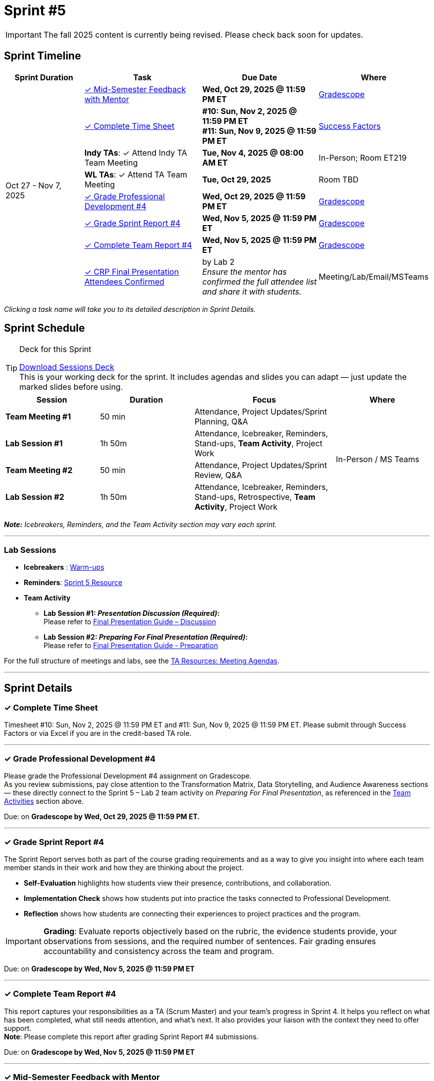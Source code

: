= Sprint #5

[IMPORTANT]
====
The fall 2025 content is currently being revised. Please check back soon for updates. 
====

// Sprint-specific 
:sprint: 5
:previous-sprint: 4 
:start-date: Oct 27
:end-date: Nov 7, 2025

// Tasks with due dates 
:timesheet8-due: #10: Sun, Nov 2, 2025 @ 11:59 PM ET
:timesheet9-due: #11: Sun, Nov 9, 2025 @ 11:59 PM ET
:pd-due: Wed, Oct 29, 2025 @ 11:59 PM ET
:report-due: Wed, Nov 5, 2025 @ 11:59 PM ET
:teamreport-due: Wed, Nov 5, 2025 @ 11:59 PM ET
:indy-tm-meeting: Tue, Oct 28, 2025 @ 08:00 AM ET
:indy-tm-meeting2: Tue, Nov 4, 2025 @ 08:00 AM ET
:wl-tm-meeting: Tue, Oct 29, 2025
:mid-semester-due: Wed, Oct 29, 2025 @ 11:59 PM ET

// Internal resources (kept local atm, but we could think of global approach)
//General
:sessions-deck-link: xref:attachment$sprint-facilitation-deck.pptx[Download Sessions Deck] 
:student-content-tasks-link: xref:students:fall2025/sprint{sprint}.adoc[Sprint {sprint} Resource,window=_blank]
:student-previous-content-tasks-link: xref:students:fall2025/sprint{previous-sprint}.adoc[Sprint {previous-sprint} Resource,window=_blank]
:meeting-agendas-link: xref:meeting_agendas.adoc[TA Resources: Meeting Agendas]
:gradescope-link: link:https://www.gradescope.com/[Gradescope,window=_blank]
:timesheet-link: link:https://hcm-us10.hr.cloud.sap/sf/timesheet[Success Factors,window=_blank]
:warm-ups-link: xref:TAs:trainingModules/ta_training_module4_3_warmups.adoc[Warm-ups,window=_blank]
//Sprint 4
:mentor-feedback-guide-link: link:https://the-examples-book.com/crp/TAs/trainingModules/ta_training_module5_4_mentor_feedback[Mentor and TA Feedback Guide,window=_blank]
:checkins-guide-link: link:https://the-examples-book.com/crp/TAs/trainingModules/ta_training_module4_9_check_ins[Semester Check-Ins with Students,window=_blank]
:checkins-video-link: link:https://www.youtube.com/watch?v=YLBDkz0TwLM&t=69s[The Secret to Giving Great Feedback,window=_blank]
//Sprint 5
:worst-presentation-ppt: xref:attachment$WorstPresentationEverStandAlone.ppt[World Worst Presentation Ever,window=_blank]
:presentation-guide: xref:TAs:fall2025/final_presentation.adoc[Final Presentation Guide,window=_blank]
:presentation-guide-discussion: xref:TAs:fall2025/final_presentation.adoc#discussion[Final Presentation Guide – Discussion,window=_blank]
:presentation-guide-preparation: xref:TAs:fall2025/final_presentation.adoc#preparation[Final Presentation Guide - Preparation,window=_blank]
:lab-session: xref:#lab-sessions[Team Activities]
:sprint4-attendees: xref:TAs:fall2025/sprint4.adoc#attendees[CRP Final Presentation Attendees,window=_blank]


== Sprint Timeline

[cols="2,3,3,2", options="header"]
|===
| Sprint Duration | Task | Due Date | Where

.8+| {start-date} - {end-date}

| <<last-call-feedback,  ✓ Mid-Semester Feedback with Mentor>>
| **{mid-semester-due}**
| {gradescope-link}

| <<complete-time-sheet, ✓ Complete Time Sheet>>
| **{timesheet8-due}** + 
**{timesheet9-due}**
| {timesheet-link}

| **Indy TAs**: ✓ Attend Indy TA Team Meeting
| **{indy-tm-meeting2}**
| In-Person; Room ET219

| **WL TAs**: ✓ Attend TA Team Meeting
| **{wl-tm-meeting}**
| Room TBD

| <<professional-development, ✓ Grade Professional Development #{previous-sprint}>>
| **{pd-due}**
| {gradescope-link}

| <<sprint-report, ✓ Grade Sprint Report #{previous-sprint}>>
| **{report-due}**
| {gradescope-link}

| <<complete-team-report, ✓ Complete Team Report #{previous-sprint}>>
| **{teamreport-due}**
| {gradescope-link}

| <<attendees, ✓ CRP Final Presentation Attendees Confirmed>>
| by Lab 2 +
_Ensure the mentor has confirmed the full attendee list and share it with students._
| Meeting/Lab/Email/MSTeams
|===

_Clicking a task name will take you to its detailed description in Sprint Details._ 



== Sprint Schedule

[TIP]
.Deck for this Sprint
====
{sessions-deck-link} +
This is your working deck for the sprint. It includes agendas and slides you can adapt — just update the marked slides before using.
====

[cols="2,2,3,2", options="header"]
|===
| Session | Duration | Focus | Where

| **Team Meeting #1**
| 50 min 
| Attendance, Project Updates/Sprint Planning, Q&A 
.4+| In-Person / MS Teams

| **Lab Session #1**
| 1h 50m 
| Attendance, Icebreaker, Reminders, Stand-ups, **Team Activity**, Project Work 

| **Team Meeting #2**
| 50 min 
| Attendance, Project Updates/Sprint Review,  Q&A

| **Lab Session #2**
| 1h 50m 
| Attendance, Icebreaker, Reminders, Stand-ups, Retrospective, **Team Activity**, Project Work
|===

_**Note:** Icebreakers, Reminders, and the Team Activity section may vary each sprint._

---

=== Lab Sessions

- **Icebreakers** : {warm-ups-link}
- **Reminders**: {student-content-tasks-link}
- **Team Activity** +

*** **Lab Session #1: _Presentation Discussion (Required)_:** +
Please refer to {presentation-guide-discussion} 

*** **Lab Session #2: _Preparing For Final Presentation (Required)_:**  +
Please refer to {presentation-guide-preparation} 


For the full structure of meetings and labs, see the {meeting-agendas-link}.

'''

== Sprint Details


[[complete-time-sheet]]
=== ✓ Complete Time Sheet 

Timesheet {timesheet8-due} and {timesheet9-due}. Please submit through Success Factors or via Excel if you are in the credit-based TA role.

---

[[professional-development]]
=== ✓ Grade Professional Development #{previous-sprint}
Please grade the Professional Development #{previous-sprint} assignment on Gradescope. +
As you review submissions, pay close attention to the Transformation Matrix, Data Storytelling, and Audience Awareness sections — these directly connect to the Sprint 5 – Lab 2 team activity on _Preparing For Final Presentation_, as referenced in the {lab-session} section above.

Due: on **Gradescope by {pd-due}.**

---

[[sprint-report]]
=== ✓ Grade Sprint Report #{previous-sprint}
The Sprint Report serves both as part of the course grading requirements and as a way to give you insight into where each team member stands in their work and how they are thinking about the project. 

- **Self-Evaluation** highlights how students view their presence, contributions, and collaboration.
- **Implementation Check** shows how students put into practice the tasks connected to Professional Development.
- **Reflection** shows how students are connecting their experiences to project practices and the program.

[IMPORTANT] 
====
**Grading**: Evaluate reports objectively based on the rubric, the evidence students provide, your observations from sessions, and the required number of sentences. Fair grading ensures accountability and consistency across the team and program.
====

Due: on **Gradescope by {report-due}**

---

[[complete-team-report]]
=== ✓ Complete Team Report #{previous-sprint}

This report captures your responsibilities as a TA (Scrum Master) and your team's progress in Sprint  {previous-sprint}. It helps you reflect on what has been completed, what still needs attention, and what's next. It also provides your liaison with the context they need to offer support.  +
**Note**: Please complete this report after grading Sprint Report #{previous-sprint} submissions.

Due: on **Gradescope by {teamreport-due}**

---

[[last-call-feedback]]
=== ✓ Mid-Semester Feedback with Mentor

**Last Call:** Set up a meeting with your mentor to complete your mid-semester feedback. 
Mid-Semester Evaluations are due **{mid-semester-due}**. 

** {mentor-feedback-guide-link}

---

[[attendees]]
=== ✓ CRP Final Presentation Attendees Confirmed

By Lab 2, ensure the mentor has confirmed the full list of company attendees.
Share finalized names and roles with the team so they can use this audience information to shape their presentation outline, Transformation Matrix, and Data Storytelling Framework.

_(If needed, refer back to Sprint 4: {sprint4-attendees})_

---
